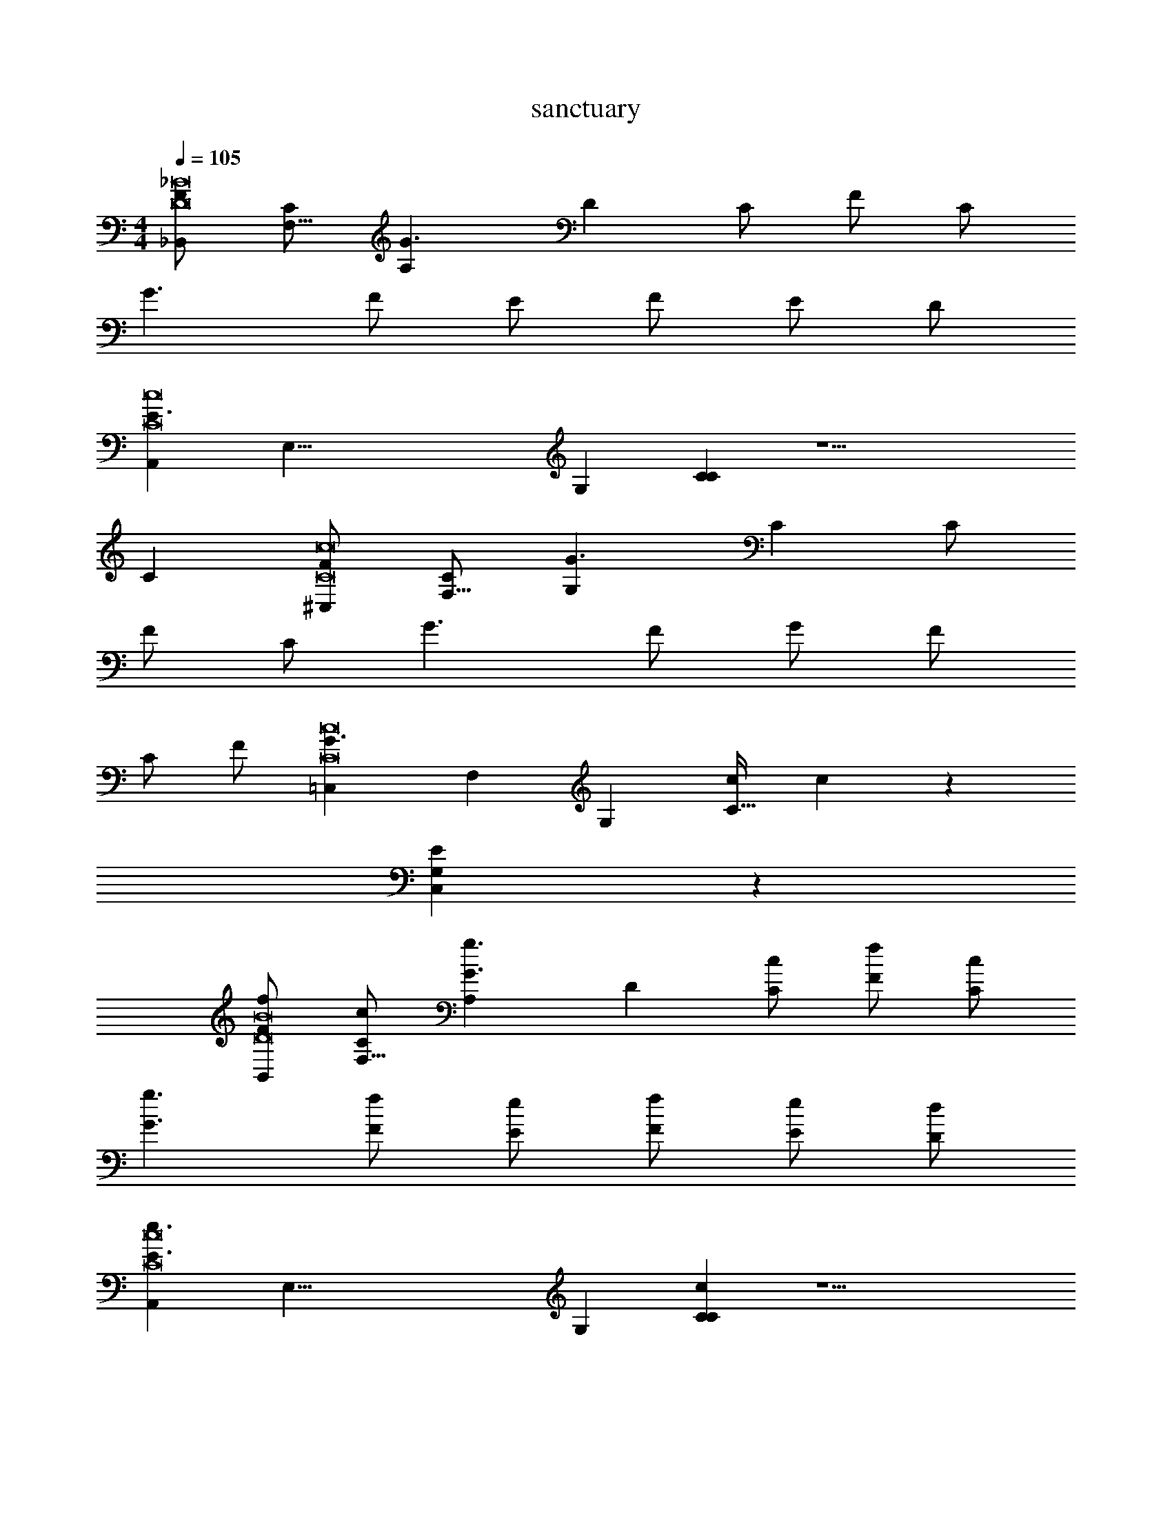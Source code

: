X: 1
T: sanctuary
L: 1/4
M: 4/4
Q: 1/4=105
Z: ABC Generated by Starbound Composer v0.8.7
K: C
[F/_B,,38/5D8_B8] [C/F,57/8] [z/G3/A,133/20] [zD173/28] C/ F/ C/ 
G3/ F/ E/ F/ E/ D/ 
[z/E3/A,,38/5C8c8] [z/E,57/8] [z/G,133/20] [CC173/28] z9/ 
C [F/^C,38/5C8c8] [C/F,57/8] [z/G3/G,133/20] [zC173/28] C/ 
F/ C/ G3/ F/ G/ F/ 
C/ F/ [z/G3/=C,39/10C8c8] [z/F,24/7] [z/G,59/20] [c/C79/32] c z 
[C,19/5G,19/5E19/5] z/5 
[f/F/B,,38/5D8B8] [c/C/F,57/8] [z/g3/G3/A,133/20] [zD173/28] [c/C/] [f/F/] [c/C/] 
[g3/G3/] [f/F/] [e/E/] [f/F/] [e/E/] [d/D/] 
[z/e3/E3/A,,38/5C8c8] [z/E,57/8] [z/G,133/20] [cCC173/28] z9/ 
[cC] [f/F/^C,38/5C8c8] [c/C/F,57/8] [z/g3/G3/G,133/20] [zC173/28] [c/C/] 
[f/F/] [c/C/] [g3/G3/] [f/F/] [g/G/] [f/F/] 
[c/C/] [f/F/] [z/g3/G3/=C,39/10C8c8] [z/F,24/7] [z/G,59/20] [c'/c/C79/32] [c'c] z 
[C,19/5G,19/5E19/5] z/5 
[z/B,,38/5D8B8] [z/F,57/8] [z/A,133/20] [z/D173/28] c19/10 z/10 
f19/10 z/10 a19/10 z/10 
[z/g19/10A,,38/5C8c8] [z/E,57/8] [z/G,133/20] [z/C173/28] c19/5 z/5 
g15/32 z/32 f15/32 z/32 e15/32 z/32 g15/32 z/32 [z/f19/10^C,38/5C8c8] [z/F,57/8] [z/G,133/20] [zC173/28] 
^d15/32 z/32 f15/32 z/32 g15/32 z/32 ^g19/20 z/20 =g19/20 z/20 f19/20 z/20 
c19/20 z/20 [z/G19/5=C,19/5C8c8] [z/F,93/28] [z/G,57/20] C19/8 z/8 
[z3/C,19/5G,19/5E19/5] e2/9 z/36 f/4 e2/9 z/36 c/4 A2/9 z/36 G/4 F2/9 z/36 D/4 F2/9 z/36 G/4 
[z/A19/8B,,38/5D8B8] [z/F,57/8] [z/A,133/20] [zD173/28] c15/32 z/32 B15/32 z/32 A15/32 z/32 
B15/32 z/32 c15/32 z/32 f15/32 z/32 a15/32 z/32 c'15/32 z/32 _b15/32 z/32 a15/32 z/32 f15/32 z/32 
[z/e10/7A,,38/5C8c8] [z/E,57/8] [z/G,133/20] [f10/7C173/28] z/14 g19/20 z/20 
c'19/10 z/10 f19/20 z/20 g19/20 z/20 
[z/^g19/20^C,38/5C8c8] [z/F,57/8] [g15/32G,133/20] z/32 [b15/32C173/28] z/32 g15/32 z/32 =g15/32 z/32 f15/32 z/32 d15/32 z/32 
c15/32 z/32 B15/32 z/32 ^G15/32 z/32 =G15/32 z/32 F15/32 z/32 ^G15/32 z/32 =G15/32 z/32 F15/32 z/32 
[z/G19/10=C,19/5C4c4] [z/F,93/28] [z/G,57/20] [z/C19/8] c19/20 z/20 =d19/20 z/20 
[e19/20A,,19/5E,19/5A,19/5A,4A4] z/20 d19/20 z/20 ^c19/20 z/20 e19/20 z/20 
[d19/20D,,19/5D,19/5D19/5D8d8] z41/20 e 
[f2D,,19/5D,19/5D19/5] =c a 
[g3C,,19/5C,19/5C19/5C8c8] f 
[eC,,19/5C,19/5C19/5] d ^c e 
[e2F,,19/5F,19/5F19/5F8f8] f2 
[d2F,,19/5F,19/5F19/5] d'2 
[C,,19/5C,19/5C19/5a4C8=c8] z/5 
[z2C,,19/5C,19/5C19/5] e f 
[g^D,,19/5^D,19/5^D19/5D4^d4] z g c' 
[b2=D,,19/5=D,19/5=D19/5D4=d4] f2 
[^f2^F,,19/5^F,19/5^F19/5F4f4] b ^d' 
[f'2D,,19/5D,19/5D19/5D4d4] d' f' 
[g'2C,,19/5C,19/5C19/5A,8A8] z2 
[c''2C,,19/5C,19/5C19/5] _b' a' 
[f'3=F,,19/5=F,19/5=F19/5F,4F4] c'/ =d'/ 
[E,,19/10E,19/10E19/10e'2E,2E2] z/10 [F,,19/10F,19/10F19/10f'2F,2F2] z/10 
[=f/c'/F/B,,38/5C8B8] [c/C/F,57/8] [z/g3/G3/A,133/20] [zD173/28] [c/C/] [f/F/] [c/C/] 
[g3/G3/] [f/F/] [e/E/] [f/F/] [e/E/] [d/D/] 
[z/e3/E3/A,,38/5C8c8] [z/E,57/8] [z/G,133/20] [cCC173/28] z9/ 
[cC] [f/F/^C,38/5C8c8] [c/C/F,57/8] [z/g3/G3/G,133/20] [zC173/28] [c/C/] 
[f/F/] [c/C/] [g3/G3/] [f/F/] [g/G/] [f/F/] 
[c/C/] [f/F/] [z/g3/G3/=C,19/5C8c8] [z/F,93/28] [z/G,57/20] [c'/c/C19/8] [c'c] z 
[C,19/5G,19/5E19/5] z/5 
[f/F/B,,38/5C8B8] [c/C/F,57/8] [z/g3/G3/A,133/20] [zD173/28] [c/C/] [f/F/] [c/C/] 
[g3/G3/] [f/F/] [e/E/] [f/F/] [e/E/] [d/D/] 
[z/e3/E3/A,,38/5C8c8] [z/E,57/8] [z/G,133/20] [cCC173/28] z9/ 
[cC] [f/F/^C,38/5C8c8] [c/C/F,57/8] [z/g3/G3/G,133/20] [zC173/28] [c/C/] 
[f/F/] [c/C/] [g3/G3/] [f/F/] [g/G/] [f/F/] 
[c/C/] [f/F/] [z/g3/G3/=C,19/5C8c8] [z/F,93/28] [z/G,57/20] [c'/c/C19/8] [c'c] z 
[C,19/5G,19/5E19/5] z/5 
M: 4/4
[F/B,,38/5D8B8] [C/F,57/8] [z/G3/A,133/20] [zD173/28] C/ F/ C/ 
G3/ F/ E/ F/ E/ D/ 
[z/E3/A,,38/5C8c8] [z/E,57/8] [z/G,133/20] [CC173/28] z9/ 
C [F/^C,38/5C8c8] [C/F,57/8] [z/G3/G,133/20] [zC173/28] C/ 
F/ C/ G3/ F/ G/ F/ 
C/ F/ [z/G3/=C,39/10C8c8] [z/F,24/7] [z/G,59/20] [c/C79/32] c z 
[C,19/5G,19/5E19/5] z/5 
[f/F/B,,38/5D8B8] [c/C/F,57/8] [z/g3/G3/A,133/20] [zD173/28] [c/C/] [f/F/] [c/C/] 
[g3/G3/] [f/F/] [e/E/] [f/F/] [e/E/] [d/D/] 
[z/e3/E3/A,,38/5C8c8] [z/E,57/8] [z/G,133/20] [cCC173/28] z9/ 
[cC] [f/F/^C,38/5C8c8] [c/C/F,57/8] [z/g3/G3/G,133/20] [zC173/28] [c/C/] 
[f/F/] [c/C/] [g3/G3/] [f/F/] [g/G/] [f/F/] 
[c/C/] [f/F/] [z/g3/G3/=C,39/10C8c8] [z/F,24/7] [z/G,59/20] [c'/c/C79/32] [c'c] z 
[C,19/5G,19/5E19/5] z/5 
[z/B,,38/5D8B8] [z/F,57/8] [z/A,133/20] [z/D173/28] c19/10 z/10 
f19/10 z/10 a19/10 z/10 
[z/g19/10A,,38/5C8c8] [z/E,57/8] [z/G,133/20] [z/C173/28] c19/5 z/5 
g15/32 z/32 f15/32 z/32 e15/32 z/32 g15/32 z/32 [z/f19/10^C,38/5C8c8] [z/F,57/8] [z/G,133/20] [zC173/28] 
^d15/32 z/32 f15/32 z/32 g15/32 z/32 ^g19/20 z/20 =g19/20 z/20 f19/20 z/20 
c19/20 z/20 [z/G19/5=C,19/5C8c8] [z/F,93/28] [z/G,57/20] C19/8 z/8 
[z3/C,19/5G,19/5E19/5] e2/9 z/36 f/4 e2/9 z/36 c/4 A2/9 z/36 G/4 F2/9 z/36 D/4 F2/9 z/36 G/4 
[z/A19/8B,,38/5D8B8] [z/F,57/8] [z/A,133/20] [zD173/28] c15/32 z/32 B15/32 z/32 A15/32 z/32 
B15/32 z/32 c15/32 z/32 f15/32 z/32 a15/32 z/32 c'15/32 z/32 b15/32 z/32 a15/32 z/32 f15/32 z/32 
[z/e10/7A,,38/5C8c8] [z/E,57/8] [z/G,133/20] [f10/7C173/28] z/14 g19/20 z/20 
c'19/10 z/10 f19/20 z/20 g19/20 z/20 
[z/^g19/20^C,38/5C8c8] [z/F,57/8] [g15/32G,133/20] z/32 [b15/32C173/28] z/32 g15/32 z/32 =g15/32 z/32 f15/32 z/32 d15/32 z/32 
c15/32 z/32 B15/32 z/32 ^G15/32 z/32 =G15/32 z/32 F15/32 z/32 ^G15/32 z/32 =G15/32 z/32 F15/32 z/32 
[z/G19/10=C,19/5C4c4] [z/F,93/28] [z/G,57/20] [z/C19/8] c19/20 z/20 =d19/20 z/20 
[e19/20A,,19/5E,19/5A,19/5A,4A4] z/20 d19/20 z/20 ^c19/20 z/20 e19/20 z/20 
[d19/20D,,19/5D,19/5D19/5D8d8] z41/20 e 
[f2D,,19/5D,19/5D19/5] =c a 
[g3C,,19/5C,19/5C19/5C8c8] f 
[eC,,19/5C,19/5C19/5] d ^c e 
[e2F,,19/5F,19/5F19/5F8f8] f2 
[d2F,,19/5F,19/5F19/5] d'2 
[C,,19/5C,19/5C19/5a4C8=c8] z/5 
[z2C,,19/5C,19/5C19/5] e f 
[g^D,,19/5^D,19/5^D19/5D4^d4] z g c' 
[b2=D,,19/5=D,19/5=D19/5D4=d4] f2 
[^f2^F,,19/5^F,19/5^F19/5F4f4] b ^d' 
[f'2D,,19/5D,19/5D19/5D4d4] d' f' 
[g'2C,,19/5C,19/5C19/5A,8A8] z2 
[c''2C,,19/5C,19/5C19/5] b' a' 
[f'3=F,,19/5=F,19/5=F19/5F,4F4] c'/ =d'/ 
[E,,19/10E,19/10E19/10e'2E,2E2] z/10 [F,,19/10F,19/10F19/10f'2F,2F2] z/10 
[=f/c'/F/B,,38/5C8B8] [c/C/F,57/8] [z/g3/G3/A,133/20] [zD173/28] [c/C/] [f/F/] [c/C/] 
[g3/G3/] [f/F/] [e/E/] [f/F/] [e/E/] [d/D/] 
[z/e3/E3/A,,38/5C8c8] [z/E,57/8] [z/G,133/20] [cCC173/28] z9/ 
[cC] [f/F/^C,38/5C8c8] [c/C/F,57/8] [z/g3/G3/G,133/20] [zC173/28] [c/C/] 
[f/F/] [c/C/] [g3/G3/] [f/F/] [g/G/] [f/F/] 
[c/C/] [f/F/] [z/g3/G3/=C,19/5C8c8] [z/F,93/28] [z/G,57/20] [c'/c/C19/8] [c'c] z 
[C,19/5G,19/5E19/5] z/5 
[f/F/B,,38/5C8B8] [c/C/F,57/8] [z/g3/G3/A,133/20] [zD173/28] [c/C/] [f/F/] [c/C/] 
[g3/G3/] [f/F/] [e/E/] [f/F/] [e/E/] [d/D/] 
[z/e3/E3/A,,38/5C8c8] [z/E,57/8] [z/G,133/20] [cCC173/28] z9/ 
[cC] [f/F/^C,38/5C8c8] [c/C/F,57/8] [z/g3/G3/G,133/20] [zC173/28] [c/C/] 
[f/F/] [c/C/] [g3/G3/] [f/F/] [g/G/] [f/F/] 
[c/C/] [f/F/] [z/g3/G3/=C,19/5C8c8] [z/F,93/28] [z/G,57/20] [c'/c/C19/8] [c'c] z 
[C,19/5G,19/5E19/5] 
